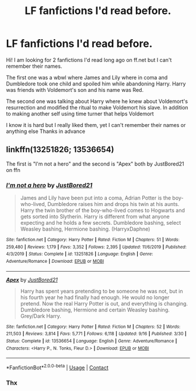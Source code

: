 #+TITLE: LF fanfictions I'd read before.

* LF fanfictions I'd read before.
:PROPERTIES:
:Author: Specialist_Double_75
:Score: 3
:DateUnix: 1605960527.0
:DateShort: 2020-Nov-21
:FlairText: Request
:END:
Hi! I am looking for 2 fanfictions I'd read long ago on ff.net but I can't remember their names.

The first one was a wbwl where James and Lily where in coma and Dumbledore took one child and spoiled him while abandoning Harry. Harry was friends with Voldemort's son and his name was Red.

The second one was talking about Harry where he knew about Voldemort's resurrection and modified the ritual to make Voldemort his slave. In addition to making another self using time turner that helps Voldemort

I know it is hard but I really liked them, yet I can't remember their names or anything else Thanks in advance


** linkffn(13251826; 13536654)

The first is "I'm not a hero" and the second is "Apex" both by JustBored21 on ffn
:PROPERTIES:
:Author: brockothrow
:Score: 3
:DateUnix: 1605965614.0
:DateShort: 2020-Nov-21
:END:

*** [[https://www.fanfiction.net/s/13251826/1/][*/I'm not a hero/*]] by [[https://www.fanfiction.net/u/11649002/JustBored21][/JustBored21/]]

#+begin_quote
  James and Lily have been put into a coma, Adrian Potter is the boy-who-lived, Dumbledore raises him and drops his twin at his aunts. Harry the twin brother of the boy-who-lived comes to Hogwarts and gets sorted into Slytherin. Harry is different from what anyone expecting and he holds a few secrets. Dumbledore bashing, select Weasley bashing, Hermione bashing. (HarryxDaphne)
#+end_quote

^{/Site/:} ^{fanfiction.net} ^{*|*} ^{/Category/:} ^{Harry} ^{Potter} ^{*|*} ^{/Rated/:} ^{Fiction} ^{M} ^{*|*} ^{/Chapters/:} ^{51} ^{*|*} ^{/Words/:} ^{259,480} ^{*|*} ^{/Reviews/:} ^{1,179} ^{*|*} ^{/Favs/:} ^{3,352} ^{*|*} ^{/Follows/:} ^{2,395} ^{*|*} ^{/Updated/:} ^{11/6/2019} ^{*|*} ^{/Published/:} ^{4/3/2019} ^{*|*} ^{/Status/:} ^{Complete} ^{*|*} ^{/id/:} ^{13251826} ^{*|*} ^{/Language/:} ^{English} ^{*|*} ^{/Genre/:} ^{Adventure/Romance} ^{*|*} ^{/Download/:} ^{[[http://www.ff2ebook.com/old/ffn-bot/index.php?id=13251826&source=ff&filetype=epub][EPUB]]} ^{or} ^{[[http://www.ff2ebook.com/old/ffn-bot/index.php?id=13251826&source=ff&filetype=mobi][MOBI]]}

--------------

[[https://www.fanfiction.net/s/13536654/1/][*/Apex/*]] by [[https://www.fanfiction.net/u/11649002/JustBored21][/JustBored21/]]

#+begin_quote
  Harry has spent years pretending to be someone he was not, but in his fourth year he had finally had enough. He would no longer pretend. Now the real Harry Potter is out, and everything is changing. Dumbledore bashing, Hermione and certain Weasley bashing. Grey/Dark Harry.
#+end_quote

^{/Site/:} ^{fanfiction.net} ^{*|*} ^{/Category/:} ^{Harry} ^{Potter} ^{*|*} ^{/Rated/:} ^{Fiction} ^{M} ^{*|*} ^{/Chapters/:} ^{52} ^{*|*} ^{/Words/:} ^{211,503} ^{*|*} ^{/Reviews/:} ^{3,814} ^{*|*} ^{/Favs/:} ^{5,771} ^{*|*} ^{/Follows/:} ^{6,118} ^{*|*} ^{/Updated/:} ^{9/16} ^{*|*} ^{/Published/:} ^{3/30} ^{*|*} ^{/Status/:} ^{Complete} ^{*|*} ^{/id/:} ^{13536654} ^{*|*} ^{/Language/:} ^{English} ^{*|*} ^{/Genre/:} ^{Adventure/Romance} ^{*|*} ^{/Characters/:} ^{<Harry} ^{P.,} ^{N.} ^{Tonks,} ^{Fleur} ^{D.>} ^{*|*} ^{/Download/:} ^{[[http://www.ff2ebook.com/old/ffn-bot/index.php?id=13536654&source=ff&filetype=epub][EPUB]]} ^{or} ^{[[http://www.ff2ebook.com/old/ffn-bot/index.php?id=13536654&source=ff&filetype=mobi][MOBI]]}

--------------

*FanfictionBot*^{2.0.0-beta} | [[https://github.com/FanfictionBot/reddit-ffn-bot/wiki/Usage][Usage]] | [[https://www.reddit.com/message/compose?to=tusing][Contact]]
:PROPERTIES:
:Author: FanfictionBot
:Score: 1
:DateUnix: 1605965636.0
:DateShort: 2020-Nov-21
:END:


*** Thx
:PROPERTIES:
:Author: Specialist_Double_75
:Score: 1
:DateUnix: 1605969271.0
:DateShort: 2020-Nov-21
:END:
